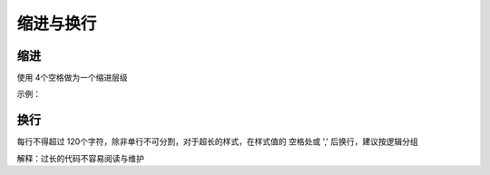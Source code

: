 
缩进与换行
~~~~~~~~~~~~~~~~~~~~~~~~~~~

缩进
---------------
使用 4个空格做为一个缩进层级

示例：

.. code-block:: sh
   :linenos:

   .selector {
       margin: 0;
       padding: 0;
   }



换行
------------
每行不得超过 120个字符，除非单行不可分割，对于超长的样式，在样式值的 空格处或 ',' 后换行，建议按逻辑分组

解释：过长的代码不容易阅读与维护

